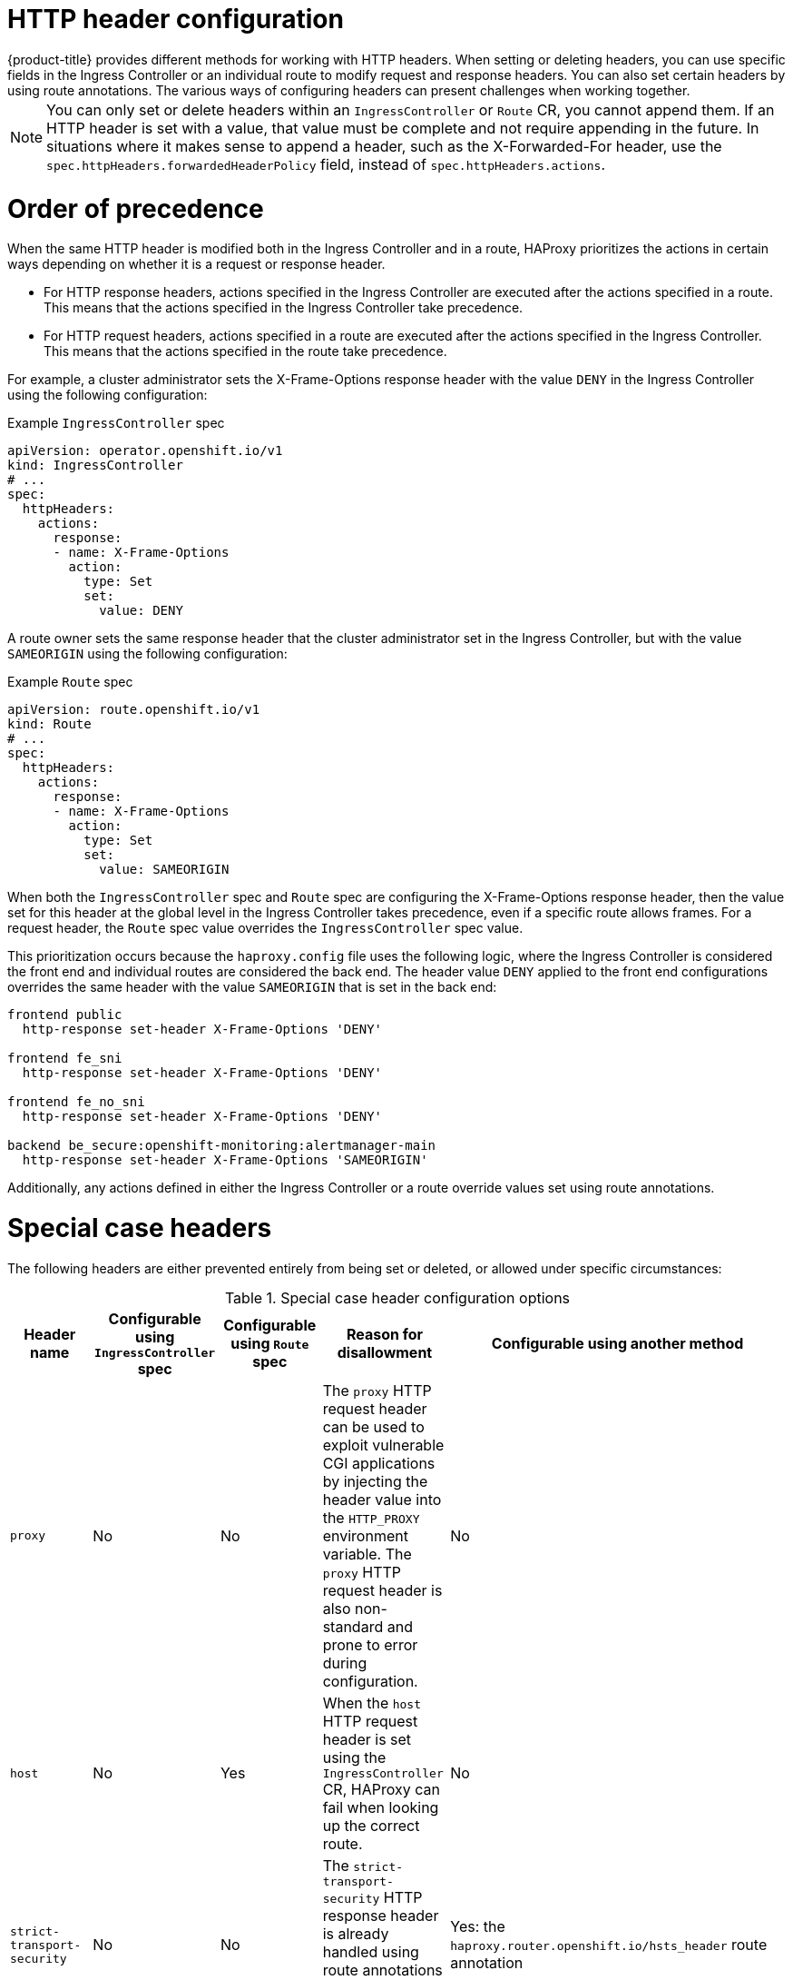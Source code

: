 // Module included in the following assemblies:
//
// * networking/ingress-operator.adoc
// * networking/route-configuration.adoc

:_mod-docs-content-type: CONCEPT
[id="nw-http-header-configuration_{context}"]
= HTTP header configuration
ifndef::microshift[]
{product-title} provides different methods for working with HTTP headers. When setting or deleting headers, you can use specific fields in the Ingress Controller or an individual route to modify request and response headers. You can also set certain headers by using route annotations. The various ways of configuring headers can present challenges when working together.
endif::microshift[]

ifdef::microshift[]
When setting or deleting headers, you can use an individual route to modify request and response headers. You can also set certain headers by using route annotations. The various ways of configuring headers can present challenges when working together.
endif::microshift[]

ifndef::microshift[]
[NOTE]
====
You can only set or delete headers within an `IngressController` or `Route` CR, you cannot append them. If an HTTP header is set with a value, that value must be complete and not require appending in the future. In situations where it makes sense to append a header, such as the X-Forwarded-For header, use the `spec.httpHeaders.forwardedHeaderPolicy` field, instead of `spec.httpHeaders.actions`.
====
endif::microshift[]

ifdef::microshift[]
[NOTE]
====
You can only set or delete headers within a `Route` CR. You cannot append headers. If an HTTP header is set with a value, that value must be complete and not require appending in the future. In situations where it makes sense to append a header, such as the X-Forwarded-For header, use the `spec.httpHeaders.forwardedHeaderPolicy` field, instead of `spec.httpHeaders.actions`.
====
endif::microshift[]

ifndef::microshift[]
[id="nw-http-header-configuration-order_{context}"]
= Order of precedence

When the same HTTP header is modified both in the Ingress Controller and in a route, HAProxy prioritizes the actions in certain ways depending on whether it is a request or response header.

* For HTTP response headers, actions specified in the Ingress Controller are executed after the actions specified in a route. This means that the actions specified in the Ingress Controller take precedence.

* For HTTP request headers, actions specified in a route are executed after the actions specified in the Ingress Controller. This means that the actions specified in the route take precedence.

For example, a cluster administrator sets the X-Frame-Options response header with the value `DENY` in the Ingress Controller using the following configuration:

.Example `IngressController` spec
[source,yaml]
----
apiVersion: operator.openshift.io/v1
kind: IngressController
# ...
spec:
  httpHeaders:
    actions:
      response:
      - name: X-Frame-Options
        action:
          type: Set
          set:
            value: DENY
----

A route owner sets the same response header that the cluster administrator set in the Ingress Controller, but with the value `SAMEORIGIN` using the following configuration:
endif::microshift[]

.Example `Route` spec
[source,yaml]
----
apiVersion: route.openshift.io/v1
kind: Route
# ...
spec:
  httpHeaders:
    actions:
      response:
      - name: X-Frame-Options
        action:
          type: Set
          set:
            value: SAMEORIGIN
----
ifndef::microshift[]
When both the `IngressController` spec and `Route` spec are configuring the X-Frame-Options response header, then the value set for this header at the global level in the Ingress Controller takes precedence, even if a specific route allows frames. For a request header, the `Route` spec value overrides the `IngressController` spec value.

This prioritization occurs because the `haproxy.config` file uses the following logic, where the Ingress Controller is considered the front end and individual routes are considered the back end. The header value `DENY` applied to the front end configurations overrides the same header with the value `SAMEORIGIN` that is set in the back end:

[source,text]
----
frontend public
  http-response set-header X-Frame-Options 'DENY'

frontend fe_sni
  http-response set-header X-Frame-Options 'DENY'

frontend fe_no_sni
  http-response set-header X-Frame-Options 'DENY'

backend be_secure:openshift-monitoring:alertmanager-main
  http-response set-header X-Frame-Options 'SAMEORIGIN'
----

Additionally, any actions defined in either the Ingress Controller or a route override values set using route annotations.
endif::microshift[]

ifdef::microshift[]
Any actions defined in a route override values set using route annotations.
endif::microshift[]

[id="nw-http-header-configuration-special-cases_{context}"]
= Special case headers

The following headers are either prevented entirely from being set or deleted, or allowed under specific circumstances:

ifndef::microshift[]
.Special case header configuration options
[cols="5*a",options="header"]
|===
|Header name |Configurable using `IngressController` spec |Configurable using `Route` spec |Reason for disallowment |Configurable using another method

|`proxy`
|No
|No
|The `proxy` HTTP request header can be used to exploit vulnerable CGI applications by injecting the header value into the `HTTP_PROXY` environment variable. The `proxy` HTTP request header is also non-standard and prone to error during configuration.
|No

|`host`
|No
|Yes
|When the `host` HTTP request header is set using the `IngressController` CR, HAProxy can fail when looking up the correct route.
|No

|`strict-transport-security`
|No
|No
|The `strict-transport-security` HTTP response header is already handled using route annotations and does not need a separate implementation.
|Yes: the `haproxy.router.openshift.io/hsts_header` route annotation

|`cookie` and `set-cookie`
|No
|No
|The cookies that HAProxy sets are used for session tracking to map client connections to particular back-end servers. Allowing these headers to be set could interfere with HAProxy's session affinity and restrict HAProxy's ownership of a cookie.
|Yes:

* the `haproxy.router.openshift.io/disable_cookie` route annotation
* the `haproxy.router.openshift.io/cookie_name` route annotation

|===
endif::microshift[]

ifdef::microshift[]
|===
|Header name |Configurable using `Route` spec |Reason for disallowment |Configurable using another method

|`proxy`
|No
|The `proxy` HTTP request header can be used to exploit vulnerable CGI applications by injecting the header value into the `HTTP_PROXY` environment variable. The `proxy` HTTP request header is also non-standard and prone to error during configuration.
|No

|`host`
|Yes
|When the `host` HTTP request header is set using the `IngressController` CR, HAProxy can fail when looking up the correct route.
|No

|`strict-transport-security`
|No
|The `strict-transport-security` HTTP response header is already handled using route annotations and does not need a separate implementation.
|Yes: the `haproxy.router.openshift.io/hsts_header` route annotation

|`cookie` and `set-cookie`
|No
|The cookies that HAProxy sets are used for session tracking to map client connections to particular back-end servers. Allowing these headers to be set could interfere with HAProxy's session affinity and restrict HAProxy's ownership of a cookie.
|Yes:

* the `haproxy.router.openshift.io/disable_cookie` route annotation
* the `haproxy.router.openshift.io/cookie_name` route annotation

|===
endif::microshift[]